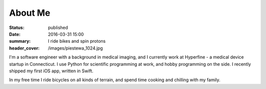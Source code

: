 About Me
########
:status: published
:date: 2016-03-31 15:00
:summary: I ride bikes and spin protons
:header_cover: /images/piestewa_1024.jpg

I'm a software engineer with a background in medical imaging, and I currently
work at Hyperfine - a medical device startup in Connecticut. I use Python for
scientific programming at work, and hobby programming on the side. I recently
shipped my first iOS app, written in Swift.

In my free time I ride bicycles on all kinds of terrain, and spend time cooking
and chilling with my family.

